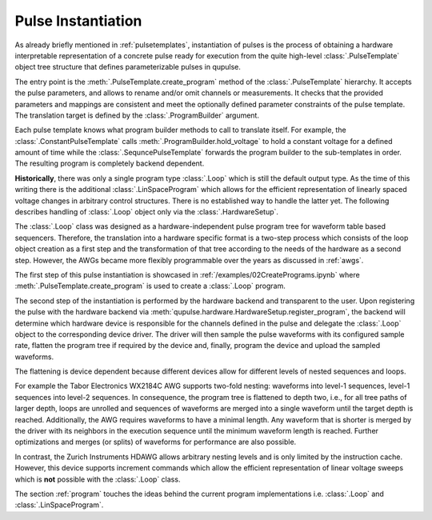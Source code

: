 .. _instantiating:

Pulse Instantiation
-------------------

As already briefly mentioned in :ref:`pulsetemplates`, instantiation of pulses is the process of obtaining a hardware
interpretable representation of a concrete pulse ready for execution from the quite high-level :class:`.PulseTemplate`
object tree structure that defines parameterizable pulses in qupulse.

The entry point is the :meth:`.PulseTemplate.create_program` method of the :class:`.PulseTemplate` hierarchy.
It accepts the pulse parameters, and allows to rename and/or omit channels or measurements.
It checks that the provided parameters and mappings are consistent and meet the optionally defined parameter constraints of the pulse template.
The translation target is defined by the :class:`.ProgramBuilder` argument.

Each pulse template knows what program builder methods to call to translate itself.
For example, the :class:`.ConstantPulseTemplate` calls :meth:`.ProgramBuilder.hold_voltage` to hold a constant voltage for a defined amount of time while the :class:`.SequncePulseTemplate` forwards the program builder to the sub-templates in order.
The resulting program is completely backend dependent.

**Historically**, there was only a single program type :class:`.Loop` which is still the default output type.
As the time of this writing there is the additional :class:`.LinSpaceProgram` which allows for the efficient representation of linearly spaced voltage changes in arbitrary control structures. There is no established way to handle the latter yet.
The following describes handling of :class:`.Loop` object only via the :class:`.HardwareSetup`.

The :class:`.Loop` class was designed as a hardware-independent pulse program tree for waveform table based sequencers.
Therefore, the translation into a hardware specific format is a two-step process which consists of the loop object creation as a first step
and the transformation of that tree according to the needs of the hardware as a second step.
However, the AWGs became more flexibly programmable over the years as discussed in :ref:`awgs`.

The first step of this pulse instantiation is showcased in :ref:`/examples/02CreatePrograms.ipynb` where :meth:`.PulseTemplate.create_program` is used to create a :class:`.Loop` program.

The second step of the instantiation is performed by the hardware backend and transparent to the user. Upon registering
the pulse with the hardware backend via :meth:`qupulse.hardware.HardwareSetup.register_program`, the backend will determine which
hardware device is responsible for the channels defined in the pulse and delegate the :class:`.Loop` object to the
corresponding device driver. The driver will then sample the pulse waveforms with its configured sample rate, flatten
the program tree if required by the device and, finally, program the device and upload the sampled waveforms.

The flattening is device dependent because different devices allow for different levels of nested sequences and loops.

For example the Tabor Electronics WX2184C AWG supports two-fold nesting: waveforms into level-1 sequences, level-1 sequences
into level-2 sequences. In consequence, the program tree is flattened to depth two, i.e., for all tree paths of
larger depth, loops are unrolled and sequences of waveforms are merged into a single waveform until the target depth
is reached. Additionally, the AWG requires waveforms to have a minimal length. Any waveform that is shorter is merged
by the driver with its neighbors in the execution sequence until the minimum waveform length is reached. Further
optimizations and merges (or splits) of waveforms for performance are also possible.

In contrast, the Zurich Instruments HDAWG allows arbitrary nesting levels and is only limited by the instruction cache.
However, this device supports increment commands which allow the efficient representation of linear voltage sweeps which is **not** possible with the :class:`.Loop` class.

The section :ref:`program` touches the ideas behind the current program implementations i.e. :class:`.Loop` and :class:`.LinSpaceProgram`.
